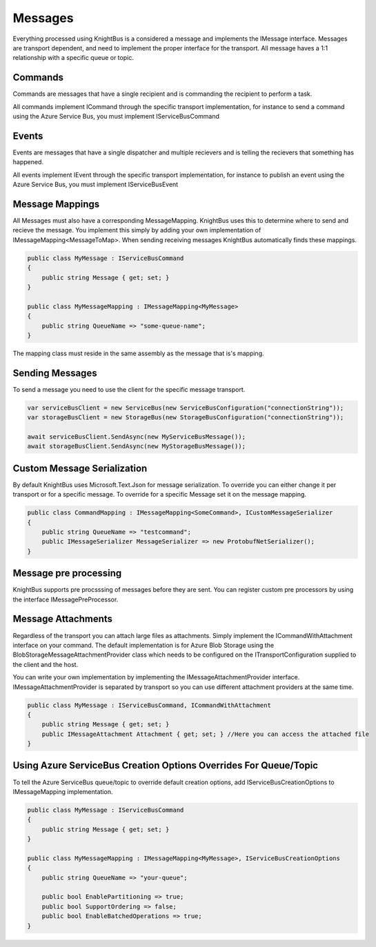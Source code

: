 Messages
========

Everything processed using KnightBus is a considered a message and implements the IMessage interface.
Messages are transport dependent, and need to implement the proper interface for the transport.
All message haves a 1:1 relationship with a specific queue or topic. 

Commands
--------

Commands are messages that have a single recipient and is commanding the recipient to perform a task. 

All commands implement ICommand through the specific transport implementation, for instance to send a command using the Azure Service Bus, you must implement IServiceBusCommand

Events
------

Events are messages that have a single dispatcher and multiple recievers and is telling the recievers that something has happened.

All events implement IEvent through the specific transport implementation, for instance to publish an event using the Azure Service Bus, you must implement IServiceBusEvent

Message Mappings
----------------
All Messages must also have a corresponding MessageMapping. KnightBus uses this to determine where to send and recieve the message. You implement this simply by adding your own implementation of IMessageMapping<MessageToMap>. When sending receiving messages KnightBus automatically finds these mappings.

.. code-block:: c#

    public class MyMessage : IServiceBusCommand
    {
        public string Message { get; set; }
    }

    public class MyMessageMapping : IMessageMapping<MyMessage>
    {
        public string QueueName => "some-queue-name";
    }

The mapping class must reside in the same assembly as the message that is's mapping.

Sending Messages
----------------

To send a message you need to use the client for the specific message transport.

.. code-block:: c#

    var serviceBusClient = new ServiceBus(new ServiceBusConfiguration("connectionString"));
    var storageBusClient = new StorageBus(new StorageBusConfiguration("connectionString"));

    await serviceBusClient.SendAsync(new MyServiceBusMessage());
    await storageBusClient.SendAsync(new MyStorageBusMessage());

Custom Message Serialization
----------------------------

By default KnightBus uses Microsoft.Text.Json for message serialization. To override you can either change it per transport or for a specific message.
To override for a specific Message set it on the message mapping.

.. code-block:: c#

    public class CommandMapping : IMessageMapping<SomeCommand>, ICustomMessageSerializer
    {
        public string QueueName => "testcommand";
        public IMessageSerializer MessageSerializer => new ProtobufNetSerializer();
    }

Message pre processing
-------------------

KnightBus supports pre procsssing of messages before they are sent. You can register custom pre processors by using the interface IMessagePreProcessor.

.. code-block:: c#
    public class ExamplePreProcessor : IMessagePreProcessor
    {
        public ExamplePreProcessor(IDependency dependency) {}

        public Task<IDictionary<string, object>> PreProcess<T>(T message, CancellationToken cancellationToken) where T : IMessage
        {
            // Add custom code
            return Task.FromResult((IDictionary<string, object>)new Dictionary<string, object>());
        }
    }

Message Attachments
-------------------

Regardless of the transport you can attach large files as attachments. Simply implement the ICommandWithAttachment interface on your command.
The default implementation is for Azure Blob Storage using the BlobStorageMessageAttachmentProvider class which needs to be configured on the ITransportConfiguration supplied to the client and the host. 

You can write your own implementation by implementing the IMessageAttachmentProvider interface. IMessageAttachmentProvider is separated by transport so you can use different attachment providers at the same time.

.. code-block:: c#

    public class MyMessage : IServiceBusCommand, ICommandWithAttachment
    {
        public string Message { get; set; }
        public IMessageAttachment Attachment { get; set; } //Here you can access the attached file
    }

Using Azure ServiceBus Creation Options Overrides For Queue/Topic
--------------------------------------------------------------

To tell the Azure ServiceBus queue/topic to override default creation options, add IServiceBusCreationOptions to IMessageMapping implementation.

.. code-block:: c#

    public class MyMessage : IServiceBusCommand
    {
        public string Message { get; set; }
    }

    public class MyMessageMapping : IMessageMapping<MyMessage>, IServiceBusCreationOptions
    {
        public string QueueName => "your-queue";
		
        public bool EnablePartitioning => true;
        public bool SupportOrdering => false;
        public bool EnableBatchedOperations => true;
    }


